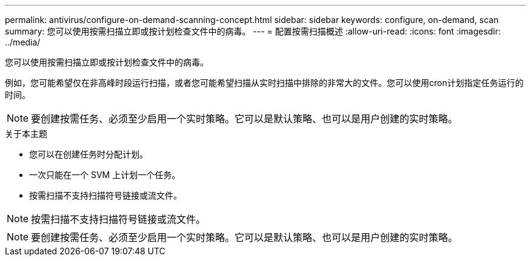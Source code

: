 ---
permalink: antivirus/configure-on-demand-scanning-concept.html 
sidebar: sidebar 
keywords: configure, on-demand, scan 
summary: 您可以使用按需扫描立即或按计划检查文件中的病毒。 
---
= 配置按需扫描概述
:allow-uri-read: 
:icons: font
:imagesdir: ../media/


[role="lead"]
您可以使用按需扫描立即或按计划检查文件中的病毒。

例如，您可能希望仅在非高峰时段运行扫描，或者您可能希望扫描从实时扫描中排除的非常大的文件。您可以使用cron计划指定任务运行的时间。


NOTE: 要创建按需任务、必须至少启用一个实时策略。它可以是默认策略、也可以是用户创建的实时策略。

.关于本主题
* 您可以在创建任务时分配计划。
* 一次只能在一个 SVM 上计划一个任务。
* 按需扫描不支持扫描符号链接或流文件。



NOTE: 按需扫描不支持扫描符号链接或流文件。


NOTE: 要创建按需任务、必须至少启用一个实时策略。它可以是默认策略、也可以是用户创建的实时策略。
